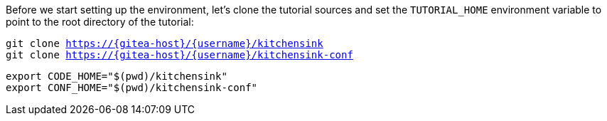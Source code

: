 Before we start setting up the environment, let’s clone the tutorial sources and set the `TUTORIAL_HOME` environment variable to point to the root directory of the tutorial:

[.console-input]
[source,bash,subs="attributes+,+macros"]
----
git clone https://{gitea-host}/{username}/kitchensink
git clone https://{gitea-host}/{username}/kitchensink-conf
----

[.console-input]
[source,bash,subs="attributes+,+macros"]
----
export CODE_HOME="$(pwd)/kitchensink"
export CONF_HOME="$(pwd)/kitchensink-conf"
----
